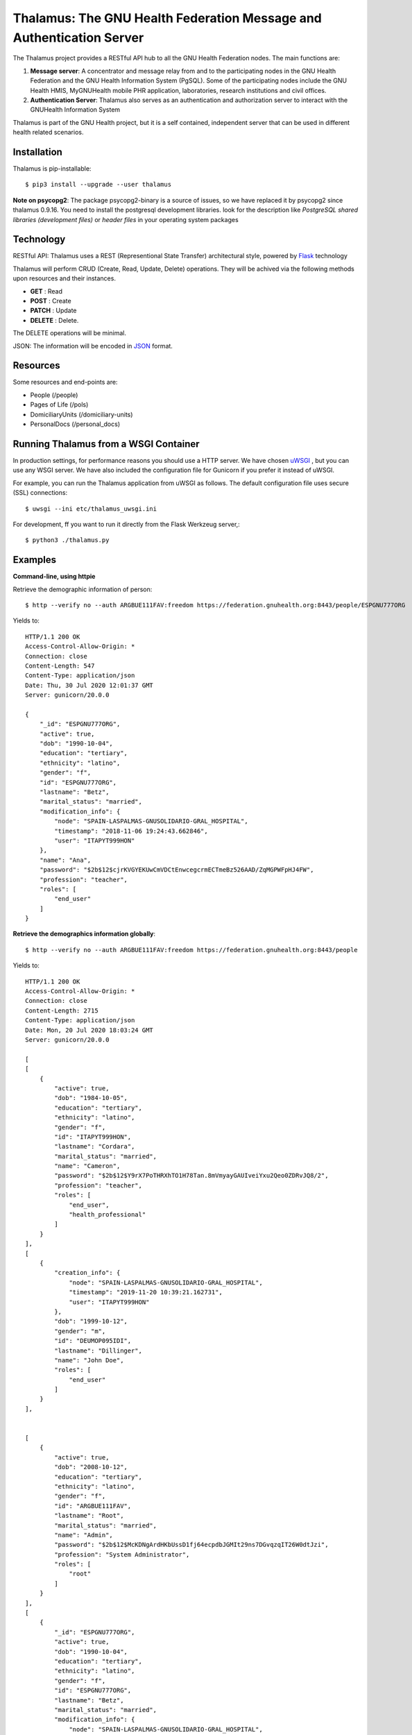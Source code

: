 .. SPDX-FileCopyrightText: 2017-2024 GNU Solidario <health@gnusolidario.org>
.. SPDX-FileCopyrightText: 2017-2024 Luis Falcón <falcon@gnuhealth.org>
..
.. SPDX-License-Identifier: CC-BY-SA-4.0

Thalamus: The GNU Health Federation Message and Authentication Server
=====================================================================

The Thalamus project provides a RESTful API hub to all the GNU Health 
Federation nodes. The main functions are:

#. **Message server**: A concentrator and message relay from and to  
   the participating nodes in the GNU Health Federation and the GNU Health
   Information System (PgSQL). Some of the participating nodes include 
   the GNU Health HMIS, MyGNUHealth mobile PHR application,
   laboratories, research institutions and civil offices.

#. **Authentication Server**: Thalamus also serves as an authentication and
   authorization server to interact with the GNUHealth Information System


Thalamus is part of the GNU Health project, but it is a self contained, 
independent server that can be used in different health related scenarios.

Installation
------------
Thalamus is pip-installable::

  $ pip3 install --upgrade --user thalamus

**Note on psycopg2**: The package psycopg2-binary is a source of issues, so we have replaced
it by psycopg2 since thalamus 0.9.16. You need to install the postgresql development libraries.
look for the description like *PostgreSQL shared libraries (development files)* or
*header files* in your operating system packages

 
 
Technology
----------
RESTful API: Thalamus uses a REST (Representional State Transfer) 
architectural style, powered by 
`Flask <https://en.wikipedia.org/wiki/Flask_(web_framework)>`_ technology

Thalamus will perform CRUD (Create, Read, Update, Delete) operations. They
will be achived via the following methods upon resources and their instances.

* **GET** : Read
 
* **POST** : Create
 
* **PATCH** : Update
 
* **DELETE** : Delete.

The DELETE operations will be minimal.
  

JSON: The information will be encoded in `JSON <https://en.wikipedia.org/wiki/JSON>`_ format.

Resources
---------

Some resources and end-points are:

* People (/people)

* Pages of Life (/pols)

* DomiciliaryUnits (/domiciliary-units)

* PersonalDocs (/personal_docs)


Running Thalamus from a WSGI Container
--------------------------------------
In production settings, for performance reasons you should use a HTTP server.
We have chosen `uWSGI <http://projects.unbit.it/uwsgi>`_ , but you can use any WSGI server. We have
also included the configuration file for Gunicorn if you prefer it instead of uWSGI.

For example, you can run the Thalamus application from uWSGI as follows.
The default configuration file uses secure (SSL) connections::

  $ uwsgi --ini etc/thalamus_uwsgi.ini


For development, ff you want to run it directly from the Flask Werkzeug server,::

  $ python3 ./thalamus.py


Examples
--------
**Command-line, using httpie**

Retrieve the demographic information of person::

  $ http --verify no --auth ARGBUE111FAV:freedom https://federation.gnuhealth.org:8443/people/ESPGNU777ORG


Yields to::

    HTTP/1.1 200 OK
    Access-Control-Allow-Origin: *
    Connection: close
    Content-Length: 547
    Content-Type: application/json
    Date: Thu, 30 Jul 2020 12:01:37 GMT
    Server: gunicorn/20.0.0

    {
        "_id": "ESPGNU777ORG",
        "active": true,
        "dob": "1990-10-04",
        "education": "tertiary",
        "ethnicity": "latino",
        "gender": "f",
        "id": "ESPGNU777ORG",
        "lastname": "Betz",
        "marital_status": "married",
        "modification_info": {
            "node": "SPAIN-LASPALMAS-GNUSOLIDARIO-GRAL_HOSPITAL",
            "timestamp": "2018-11-06 19:24:43.662846",
            "user": "ITAPYT999HON"
        },
        "name": "Ana",
        "password": "$2b$12$cjrKVGYEKUwCmVDCtEnwcegcrmECTmeBz526AAD/ZqMGPWFpHJ4FW",
        "profession": "teacher",
        "roles": [
            "end_user"
        ]
    }

**Retrieve the demographics information globally**::

  $ http --verify no --auth ARGBUE111FAV:freedom https://federation.gnuhealth.org:8443/people

Yields to::

    HTTP/1.1 200 OK 
    Access-Control-Allow-Origin: * 
    Connection: close 
    Content-Length: 2715 
    Content-Type: application/json 
    Date: Mon, 20 Jul 2020 18:03:24 GMT 
    Server: gunicorn/20.0.0 

    [ 
    [ 
        { 
            "active": true, 
            "dob": "1984-10-05", 
            "education": "tertiary", 
            "ethnicity": "latino", 
            "gender": "f", 
            "id": "ITAPYT999HON", 
            "lastname": "Cordara", 
            "marital_status": "married", 
            "name": "Cameron", 
            "password": "$2b$12$Y9rX7PoTHRXhTO1H78Tan.8mVmyayGAUIveiYxu2Qeo0ZDRvJQ8/2", 
            "profession": "teacher", 
            "roles": [ 
                "end_user", 
                "health_professional" 
            ] 
        } 
    ],
    [ 
        { 
            "creation_info": { 
                "node": "SPAIN-LASPALMAS-GNUSOLIDARIO-GRAL_HOSPITAL", 
                "timestamp": "2019-11-20 10:39:21.162731", 
                "user": "ITAPYT999HON" 
            }, 
            "dob": "1999-10-12", 
            "gender": "m", 
            "id": "DEUMOP095IDI", 
            "lastname": "Dillinger", 
            "name": "John Doe", 
            "roles": [ 
                "end_user" 
            ] 
        } 
    ],

    
    [ 
        { 
            "active": true, 
            "dob": "2008-10-12", 
            "education": "tertiary", 
            "ethnicity": "latino", 
            "gender": "f", 
            "id": "ARGBUE111FAV", 
            "lastname": "Root", 
            "marital_status": "married", 
            "name": "Admin", 
            "password": "$2b$12$McKDNgArdHKbUssD1fj64ecpdbJGMIt29ns7DGvqzqIT26W0dtJzi", 
            "profession": "System Administrator", 
            "roles": [ 
                "root" 
            ] 
        } 
    ], 
    [ 
        { 
            "_id": "ESPGNU777ORG", 
            "active": true, 
            "dob": "1990-10-04", 
            "education": "tertiary", 
            "ethnicity": "latino", 
            "gender": "f", 
            "id": "ESPGNU777ORG", 
            "lastname": "Betz", 
            "marital_status": "married", 
            "modification_info": { 
                "node": "SPAIN-LASPALMAS-GNUSOLIDARIO-GRAL_HOSPITAL", 
                "timestamp": "2018-11-06 19:24:43.662846", 
                "user": "ITAPYT999HON" 
            }, 
            "name": "Ana", 
            "password": "$2b$12$cjrKVGYEKUwCmVDCtEnwcegcrmECTmeBz526AAD/ZqMGPWFpHJ4FW", 
            "profession": "teacher", 
            "roles": [ 
                "end_user" 
            ] 
        } 
    ], 
    ]


**Using Python requests**::

  >>> import requests
  >>> person = requests.get('https://localhost:8443/people/ESPGNU777ORG', auth=('ITAPYT999HON', 'gnusolidario'), verify=False)
  >>> person.json()
    {'_id': 'ESPGNU777ORG', 'active': True, 'biological_sex': 'female','dob': 'Fri, 04 Oct 1985 13:05:00 GMT',
    'education': 'tertiary', 'ethnicity': 'latino', 'gender': 'female', 'lastname': 'Betz', 'marital_status': 'married',
    'name': 'Ana', 'password': '$2b$12$cjrKVGYEKUwCmVDCtEnwcegcrmECTmeBz526AAD/ZqMGPWFpHJ4FW', 'profession': 'teacher',
    'roles': ['end_user']}

**Note on roles**
The demo user "ITAPYT999HON" is a health professional (health_professional role),
so she has global access to demographic information. 

The user "ARGBUE111FAV", password "freedom". This is the "root" user for the demo database. 

Check the ``roles.cfg`` file for examples information about roles and ACLs.


Development
-----------
Thalamus is part of the GNU Health project.

The development will be done on GNU Savannah, using the Mercurial repository.

Tasks, bugs and mailing lists will be on health-dev@gnu.org , for development.

General questions can be done on health@gnu.org mailing list.

Homepage
--------
https://www.gnuhealth.org


Release Cycle
-------------
Thalamus, as other GNU Health components, will follow its own release process.


Documentation
-------------
The Thalamus documentation will be at the corresponding
chapter in the GNU Health documentation portal:

https://docs.gnuhealth.org


:Author: Luis Falcon <falcon@gnuhealth.org>
